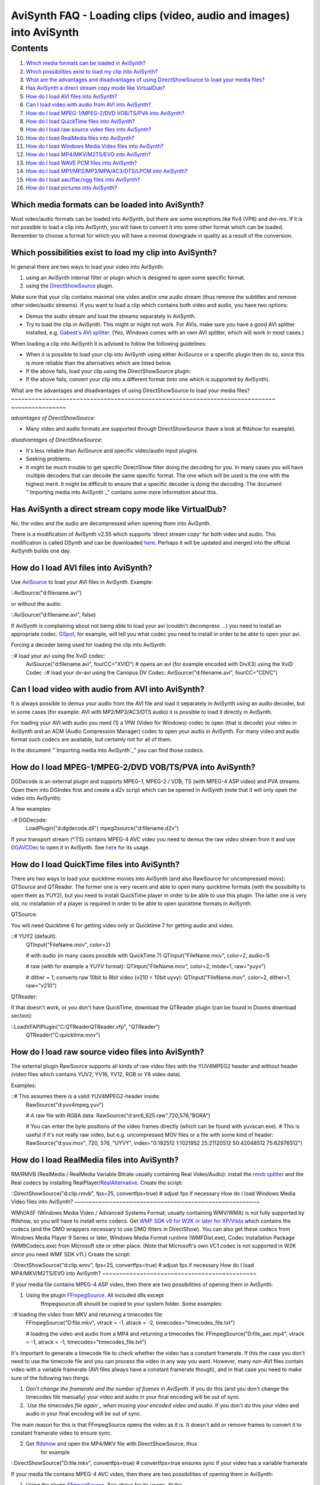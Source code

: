 
AviSynth FAQ - Loading clips (video, audio and images) into AviSynth
====================================================================


Contents
--------

1.  `Which media formats can be loaded in AviSynth?`_
2.  `Which possibilities exist to load my clip into AviSynth?`_
3.  `What are the advantages and disadvantages of using DirectShowSource
    to load your media files?`_
4.  `Has AviSynth a direct stream copy mode like VirtualDub?`_
5.  `How do I load AVI files into AviSynth?`_
6.  `Can I load video with audio from AVI into AviSynth?`_
7.  `How do I load MPEG-1/MPEG-2/DVD VOB/TS/PVA into AviSynth?`_
8.  `How do I load QuickTime files into AviSynth?`_
9.  `How do I load raw source video files into AviSynth?`_
10. `How do I load RealMedia files into AviSynth?`_
11. `How do I load Windows Media Video files into AviSynth?`_
12. `How do I load MP4/MKV/M2TS/EVO into AviSynth?`_
13. `How do I load WAVE PCM files into AviSynth?`_
14. `How do I load MP1/MP2/MP3/MPA/AC3/DTS/LPCM into AviSynth?`_
15. `How do I load aac/flac/ogg files into AviSynth?`_
16. `How do I load pictures into AviSynth?`_


Which media formats can be loaded into AviSynth?
~~~~~~~~~~~~~~~~~~~~~~~~~~~~~~~~~~~~~~~~~~~~~~~~

Most video/audio formats can be loaded into AviSynth, but there are some
exceptions like flv4 (VP6) and dvr-ms. If it is not possible to load a clip
into AviSynth, you will have to convert it into some other format which can
be loaded. Remember to choose a format for which you will have a minimal
downgrade in quality as a result of the conversion.


Which possibilities exist to load my clip into AviSynth?
~~~~~~~~~~~~~~~~~~~~~~~~~~~~~~~~~~~~~~~~~~~~~~~~~~~~~~~~

In general there are two ways to load your video into AviSynth:

1.  using an AviSynth internal filter or plugin which is designed to open
    some specific format.
2.  using the `DirectShowSource`_ plugin.

Make sure that your clip contains maximal one video and/or one audio stream
(thus remove the subtitles and remove other video/audio streams). If you want
to load a clip which contains both video and audio, you have two options:

-   Demux the audio stream and load the streams separately in AviSynth.
-   Try to load the clip in AviSynth. This might or might not work. For
    AVIs, make sure you have a good AVI splitter installed, e.g. `Gabest's
    AVI splitter`_. (Yes, Windows comes with an own AVI splitter, which will
    work in most cases.)

When loading a clip into AviSynth it is advised to follow the following
guidelines:

-   When it is possible to load your clip into AviSynth using either
    AviSource or a specific plugin then do so, since this is more reliable
    than the alternatives which are listed below.
-   If the above fails, load your clip using the DirectShowSource plugin.
-   If the above fails, convert your clip into a different format (into
    one which is supported by AviSynth).


What are the advantages and disadvantages of using DirectShowSource to load
your media files?
~~~~~~~~~~~~~~~~~~~~~~~~~~~~~~~~~~~~~~~~~~~~~~~~~~~~~~~~~~~~~~~~~~~~~~~~~~~~~
~~~~~~~~~~~~~~~~

*advantages of DirectShowSource:*

-   Many video and audio formats are supported through DirectShowSource
    (have a look at ffdshow for example).

*disadvantages of DirectShowSource:*

-   It's less reliable than AviSource and specific video/audio input
    plugins.
-   Seeking problems.
-   It might be much trouble to get specific DirectShow filter doing the
    decoding for you. In many cases you will have multiple decoders that can
    decode the same specific format. The one which will be used is the one
    with the highest merit. It might be difficult to ensure that a specific
    decoder is doing the decoding. The document "`Importing media into
    AviSynth`_" contains some more information about this.


Has AviSynth a direct stream copy mode like VirtualDub?
~~~~~~~~~~~~~~~~~~~~~~~~~~~~~~~~~~~~~~~~~~~~~~~~~~~~~~~

No, the video and the audio are decompressed when opening them into AviSynth.

There is a modification of AviSynth v2.55 which supports 'direct stream copy'
for both video and audio. This modification is called DSynth and can be
downloaded `here`_. Perhaps it will be updated and merged into the official
AviSynth builds one day.


How do I load AVI files into AviSynth?
~~~~~~~~~~~~~~~~~~~~~~~~~~~~~~~~~~~~~~

Use `AviSource`_ to load your AVI files in AviSynth. Example:

::AviSource("d:\filename.avi")

or without the audio:

::AviSource("d:\filename.avi", false)

If AviSynth is complaining about not being able to load your avi (couldn't
decompress ...) you need to install an appropriate codec. `GSpot`_, for
example, will tell you what codec you need to install in order to be able to
open your avi.

Forcing a decoder being used for loading the clip into AviSynth:

::# load your avi using the XviD codec:
    AviSource("d:\filename.avi", fourCC="XVID") # opens an avi (for
    example encoded with DivX3) using the XviD Codec ::# load your dv-avi
    using the Canopus DV Codec:
    AviSource("d:\filename.avi", fourCC="CDVC")
Can I load video with audio from AVI into AviSynth?
~~~~~~~~~~~~~~~~~~~~~~~~~~~~~~~~~~~~~~~~~~~~~~~~~~~

It is always possible to demux your audio from the AVI file and load it
separately in AviSynth using an audio decoder, but in some cases (for
example: AVI with MP2/MP3/AC3/DTS audio) it is possible to load it directly
in AviSynth.

For loading your AVI with audio you need (1) a VfW (Video for Windows) codec
to open (that is decode) your video in AviSynth and an ACM (Audio Compression
Manager) codec to open your audio in AviSynth. For many video and audio
format such codecs are available, but certainly not for all of them.

In the document "`Importing media into AviSynth`_" you can find those codecs.


How do I load MPEG-1/MPEG-2/DVD VOB/TS/PVA into AviSynth?
~~~~~~~~~~~~~~~~~~~~~~~~~~~~~~~~~~~~~~~~~~~~~~~~~~~~~~~~~

DGDecode is an external plugin and supports MPEG-1, MPEG-2 / VOB, TS (with
MPEG-4 ASP video) and PVA streams. Open them into DGIndex first and create a
d2v script which can be opened in AviSynth (note that it will only open the
video into AviSynth):

A few examples:

::# DGDecode:
    LoadPlugin("d:\dgdecode.dll")
    mpeg2source("d:\filename.d2v")

If your transport stream (*.TS) contains MPEG-4 AVC video you need to demux
the raw video stream from it and use `DGAVCDec`_ to open it in AviSynth. See
`here`_ for its usage.


How do I load QuickTime files into AviSynth?
~~~~~~~~~~~~~~~~~~~~~~~~~~~~~~~~~~~~~~~~~~~~

There are two ways to load your quicktime movies into AviSynth (and also
RawSource for uncompressed movs): QTSource and QTReader. The former one is
very recent and able to open many quicktime formats (with the possibility to
open them as YUY2), but you need to install QuickTime player in order to be
able to use this plugin. The latter one is very old, no installation of a
player is required in order to be able to open quicktime formats in AviSynth.

QTSource:

You will need Quicktime 6 for getting video only or Quicktime 7 for getting
audio and video.

::# YUY2 (default):
    QTInput("FileName.mov", color=2)

    # with audio (in many cases possible with QuickTime 7)
    QTInput("FileName.mov", color=2, audio=1)

    # raw (with for example a YUYV format):
    QTInput("FileName.mov", color=2, mode=1, raw="yuyv")

    # dither = 1; converts raw 10bit to 8bit video (v210 = 10bit uyvy):
    QTInput("FileName.mov", color=2, dither=1, raw="v210")

QTReader:

If that doesn't work, or you don't have QuickTime, download the QTReader
plugin (can be found in Dooms download section):

::LoadVFAPIPlugin("C:\QTReader\QTReader.vfp", "QTReader")
    QTReader("C:\quicktime.mov")
How do I load raw source video files into AviSynth?
~~~~~~~~~~~~~~~~~~~~~~~~~~~~~~~~~~~~~~~~~~~~~~~~~~~

The external plugin RawSource supports all kinds of raw video files with the
YUV4MPEG2 header and without header (video files which contains YUV2, YV16,
YV12, RGB or Y8 video data).

Examples:

::# This assumes there is a valid YUV4MPEG2-header inside:
    RawSource("d:\yuv4mpeg.yuv")

    # A raw file with RGBA data:
    RawSource("d:\src6_625.raw",720,576,"BGRA")

    # You can enter the byte positions of the video frames directly
    (which can be found with yuvscan.exe).
    # This is useful if it's not really raw video, but e.g. uncompressed
    MOV files or a file with some kind of header:
    RawSource("d:\yuv.mov", 720, 576, "UYVY", index="0:192512 1:1021952
    25:21120512 50:42048512 75:62976512")
How do I load RealMedia files into AviSynth?
~~~~~~~~~~~~~~~~~~~~~~~~~~~~~~~~~~~~~~~~~~~~

RM/RMVB (RealMedia / RealMedia Variable Bitrate usually containing Real
Video/Audio): install the `rmvb splitter`_ and the Real codecs by installing
RealPlayer/`RealAlternative`_. Create the script:

::DirectShowSource("d:\clip.rmvb", fps=25, convertfps=true) # adjust fps if
necessary
How do I load Windows Media Video files into AviSynth?
~~~~~~~~~~~~~~~~~~~~~~~~~~~~~~~~~~~~~~~~~~~~~~~~~~~~~~

WMV/ASF (Windows Media Video / Advanced Systems Format; usually containing
WMV/WMA) is not fully supported by ffdshow, so you will have to install wmv
codecs. Get `WMF SDK v9 for W2K or later for XP/Vista`_ which contains the
codecs (and the DMO wrappers necessary to use DMO filters in DirectShow). You
can also get these codecs from Windows Media Player 9 Series or later,
Windows Media Format runtime (WMFDist.exe), Codec Installation Package
(WM9Codecs.exe) from Microsoft site or other place. (Note that Microsoft's
own VC1 codec is not supported in W2K since you need WMF SDK v11.) Create the
script:

::DirectShowSource("d:\clip.wmv", fps=25, convertfps=true) # adjust fps if
necessary
How do I load MP4/MKV/M2TS/EVO into AviSynth?
~~~~~~~~~~~~~~~~~~~~~~~~~~~~~~~~~~~~~~~~~~~~~

If your media file contains MPEG-4 ASP video, then there are two
possibilities of opening them in AviSynth:

1) Using the plugin `FFmpegSource`_. All included dlls except
    ffmpegsource.dll should be copied to your system folder. Some examples:

::# loading the video from MKV and returning a timecodes file:
    FFmpegSource("D:\file.mkv", vtrack = -1, atrack = -2,
    timecodes="timecodes_file.txt")

    # loading the video and audio from a MP4 and returning a timecodes
    file:
    FFmpegSource("D:\file_aac.mp4", vtrack = -1, atrack = -1,
    timecodes="timecodes_file.txt")

It's important to generate a timecode file to check whether the video has a
constant framerate. If this the case you don't need to use the timecode file
and you can process the video in any way you want. However, many non-AVI
files contain video with a variable framerate (AVI files always have a
constant framerate though), and in that case you need to make sure of the
following two things:

1.  *Don't change the framerate and the number of frames in AviSynth.* If
    you do this (and you don't change the timecodes file manually) your video
    and audio in your final encoding will be out of sync.
2.  *`Use the timecodes file again`_ when muxing your encoded video and
    audio.* If you don't do this your video and audio in your final encoding
    will be out of sync.

The main reason for this is that FFmpegSource opens the video as it is. It
doesn't add or remove frames to convert it to constant framerate video to
ensure sync.

2) Get `ffdshow`_ and open the MP4/MKV file with DirectShowSource, thus
    for example

::DirectShowSource("D:\file.mkv", convertfps=true) # convertfps=true ensures
sync if your video has a variable framerate

If your media file contains MPEG-4 AVC video, then there are two
possibilities of opening them in AviSynth:

1) Using the plugin `FFmpegSource`_. See above for its usage. At the
    moment, the supported containers are: AVI, MKV and MP4.

2) Get `DGAVCDec`_. At the moment you need to extract the raw stream
    (*.264)  from the container first (using MKVExtract, MPlayer, TSRemux or
    whatever program can extract those streams). Open the raw stream file in
    DGAVCIndex to create an index file (say track1.dga). Open the index file
    in AviSynth:

::# raw video demuxed from M2TS (Blu-ray BDAV MPEG-2 transport streams)
    LoadPlugin("C:\Program Files\AviSynth\plugins\DGAVCDecode.dll")
    AVCSource("D:\track1.dga")
How do I load WAVE PCM files into AviSynth?
~~~~~~~~~~~~~~~~~~~~~~~~~~~~~~~~~~~~~~~~~~~

Use WavSource to open your WAVE PCM files (assuming that they are smaller
than 4GB):

::WavSource("D:\file.wav")

Use the plugin RaWav to open your WAVE PCM files that are larger than 4GB
(`Sonic Foundry Video Editor Wave64 Files or W64`_):

::RaWavSource("D:\file.w64", SampleRate=96000, SampleBits=24, Channels=6)

    # or when a W64 header is present
    RaWavSource("D:\file.w64", SampleRate=6) # assumes the presence of a
    W64 header and reads the needed info from it
How do I load MP1/MP2/MP3/MPA/AC3/DTS/LPCM into AviSynth?
~~~~~~~~~~~~~~~~~~~~~~~~~~~~~~~~~~~~~~~~~~~~~~~~~~~~~~~~~

Use NicAudio for loading your MP1/MP2/MP3/MPA/AC3/DTS/LPCM in AviSynth:

Some examples:

::LoadPlugin("C:\Program Files\AviSynth25\plugins\NicAudio.dll")

    # AC3 audio:
    V = BlankClip(height=576, width=720, fps=25)
    A = NicAC3Source("D:\audio.AC3")
    # A = NicAC3Source("D:\audio.AC3", downmix=2) # downmix to stereo
    AudioDub(V, A) ::# LPCM audio (48 kHz, 16 bit and stereo):
    V = BlankClip(height=576, width=720, fps=25)
    A = NicLPCMSource("D:\audio.lpcm", 48000, 16, 2)
    AudioDub(V, A)
How do I load aac/flac/ogg files into AviSynth?
~~~~~~~~~~~~~~~~~~~~~~~~~~~~~~~~~~~~~~~~~~~~~~~

Use ffdshow (set AAC to libfaad or realaac), and use

::DirectShowSource("d:\audio.aac")

For WAVE_FORMAT_EXTENSIBLE, ogg, flac, wma, and other formats, `BassAudio and
the correspoding libraries and Add-Ons`_ can be used. Note that
BassAudioSource can decode stereo aac/mp4, but it can't decode multichannel
aac.

Some examples:

::bassAudioSource("C:\ab\Dido\001 Here With Me.m4a")
::bassAudioSource("C:\ab\Dido\001 Here With Me.aac")
How do I load pictures into AviSynth?
~~~~~~~~~~~~~~~~~~~~~~~~~~~~~~~~~~~~~

1) Use `ImageReader`_ or `ImageSource`_ to load your pictures into
    AviSynth (can load the most popular formats, except GIF and animated
    formats). See internal documentation for information.

2) Use the Immaavs plugin for GIF, animated formats and other type of
    pictures.

::# single picture:
    immareadpic("x:\path\pic.bmp")

    # animation:
    immareadanim("x:\path\anim.gif")

    # image sequence:
    immareadseq("x:\path\seq%3.3d.png", start=5, stop=89, fps=25,
    textmode=2, posx=50, posy=50)

|` Main Page`_ | `General Info`_ | **Loading Clips** | `Loading Scripts`_ |
`Common Error Messages`_ | `Processing Different Content`_ | `Dealing with
YV12`_ | `Processing with Virtualdub Plugins`_ |

$Date: 2011/12/04 15:27:59 $

.. _Which media formats can be loaded in AviSynth?:
    #Which_media_formats_can_be_loaded_into_AviSynth.3F
.. _Which possibilities exist to load my clip into AviSynth?:
    #Which_possibilities_exist_to_load_my_clip_into_AviSynth.3F
.. _What are the advantages and disadvantages of using DirectShowSource
    to load your media files?: #What_are_the_advantages_and_disadvantages_of_
    using_DirectShowSource_to_load_your_media_files.3F
.. _Has AviSynth a direct stream copy mode like VirtualDub?:
    #Has_AviSynth_a_direct_stream_copy_mode_like_VirtualDub.3F
.. _How do I load AVI files into AviSynth?:
    #How_do_I_load_AVI_files_into_AviSynth.3F
.. _Can I load video with audio from AVI into AviSynth?:
    #Can_I_load_video_with_audio_from_AVI_into_AviSynth.3F
.. _How do I load MPEG-1/MPEG-2/DVD VOB/TS/PVA into AviSynth?:
    #How_do_I_load_MPEG-1.2FMPEG-2.2FDVD_VOB.2FTS.2FPVA_into_AviSynth.3F
.. _How do I load QuickTime files into AviSynth?:
    #How_do_I_load_QuickTime_files_into_AviSynth.3F
.. _How do I load RealMedia files into AviSynth?:
    #How_do_I_load_RealMedia_files_into_AviSynth.3F
.. _How do I load Windows Media Video files into AviSynth?:
    #How_do_I_load_Windows_Media_Video_files_into_AviSynth.3F
.. _How do I load MP4/MKV/M2TS/EVO into AviSynth?:
    #How_do_I_load_MP4.2FMKV.2FM2TS_into_AviSynth.3F
.. _How do I load MP1/MP2/MP3/MPA/AC3/DTS/LPCM into AviSynth?:
    #How_do_I_load_MP1.2FMP2.2FMP3.2FMPA.2FAC3.2FDTS.2FLPCM_into_AviSynth.3F
.. _How do I load aac/flac/ogg files into AviSynth?:
    #How_do_I_load_aac.2Fflac.2Fogg_files_into_AviSynth.3F
.. _How do I load pictures into AviSynth?:
    #How_do_I_load_pictures_into_AviSynth.3F
.. _DirectShowSource: corefilters/directshowsource.htm
.. _Gabest's     AVI splitter:
    http://sourceforge.net/project/showfiles.php?group_id=205650
.. _Importing media     into AviSynth: advancedtopics/importing_media.htm
.. _here: http://esby.free.fr/
.. _AviSource: corefilters/avisource.htm
.. _GSpot: http://www.headbands.com/gspot/
.. _Importing media into AviSynth:
    advancedtopics/importing_media.htm#load_clip_vidaud
.. _DGAVCDec: http://forum.doom9.org/showthread.php?p=959013
.. _rmvb splitter: http://sourceforge.net/projects/guliverkli/
    (http://sourceforge.net/projects/guliverkli/)
.. _RealAlternative: http://www.free-
    codecs.com/download/Real_Alternative.htm (http://www.free-
    codecs.com/download/Real_Alternative.htm)
.. _WMF SDK v9 for W2K or later for XP/Vista:
    http://msdn.microsoft.com/windowsmedia/downloads/default.aspx
.. _FFmpegSource: http://forum.doom9.org/showthread.php?t=127037
.. _Use the timecodes file again: advancedtopics/hybrid_video.htm#create-
    vfr-mkv
.. _ffdshow: http://ffdshow-tryout.sourceforge.net/
.. _Sonic Foundry Video Editor Wave64 Files or W64:
    http://dotwhat.net/w64/9033/
.. _BassAudio and the correspoding libraries and Add-Ons:
    http://forum.doom9.org/showthread.php?t=108254
    (http://forum.doom9.org/showthread.php?t=108254)
.. _ImageReader: corefilters/imagesource.htm (ImageReader)
.. _ImageSource: corefilters/imagesource.htm (ImageSource)
.. _ Main Page: faq_sections.htm (AviSynth FAQ)
.. _General Info: faq_general_info.htm
.. _Loading Scripts: faq_frameserving.htm (FAQ frameserving)
.. _Common Error Messages: faq_common_errors.htm (FAQ common errors)
.. _Processing Different Content: faq_different_types_content.htm (FAQ
    different types content)
.. _Dealing with YV12: faq_yv12.htm (FAQ YV12)
.. _Processing with Virtualdub Plugins: faq_using_virtualdub_plugins.htm
    (FAQ using virtualdub plugins)
